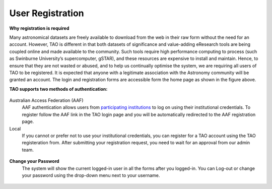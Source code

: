 User Registration
=================

.. figure:: ../_static/screenshots/TAO-Home1.png
   :alt: TAO Homepage

**Why registration is required**


Many astronomical datasets are freely available to download from the web in their raw form without the need for an account. 
However, TAO is different in that both datasets of significance and value-adding eResearch tools are being coupled online and made available to the community. 
Such tools require high performance computing to process (such as Swinburne University’s supercomputer, gSTAR), and these resources are expensive to install and maintain. 
Hence, to ensure that they are not wasted or abused, and to help us continually optimise the system, we are requiring all users of TAO to be registered. 
It is expected that anyone with a legitimate association with the Astronomy community will be granted an account. The login and registration forms are accessible form the home page as shown in the figure above. 

**TAO supports two methods of authentication:**

.. figure:: ../_static/screenshots/TAO-Login.png
   :alt: TAO Login Page




Australian Access Federation (AAF)
   AAF authentication allows users from `participating institutions <http://aaf.edu.au/subscribe/subscribers/>`_ to log on using their institutional credentials.  
   To register follow the AAF link in the TAO login page and you will be automatically redirected to the AAF registration page.

Local
	If you cannot or prefer not to use your institutional credentials, you can register for a TAO account using the TAO registeration from. 
	After submitting your registration request, you need to wait for an approval from our admin team.
	
.. figure:: ../_static/screenshots/TAO-Register.png
   :alt: TAO Registration Page


**Change your Password**
	The system will show the current logged-in user in all the forms after you logged-in. You can Log-out or change your password using the drop-down menu next to your username.
.. figure:: ../_static/screenshots/TAO-Home2.png
   :alt: TAO Registration Page
	 







